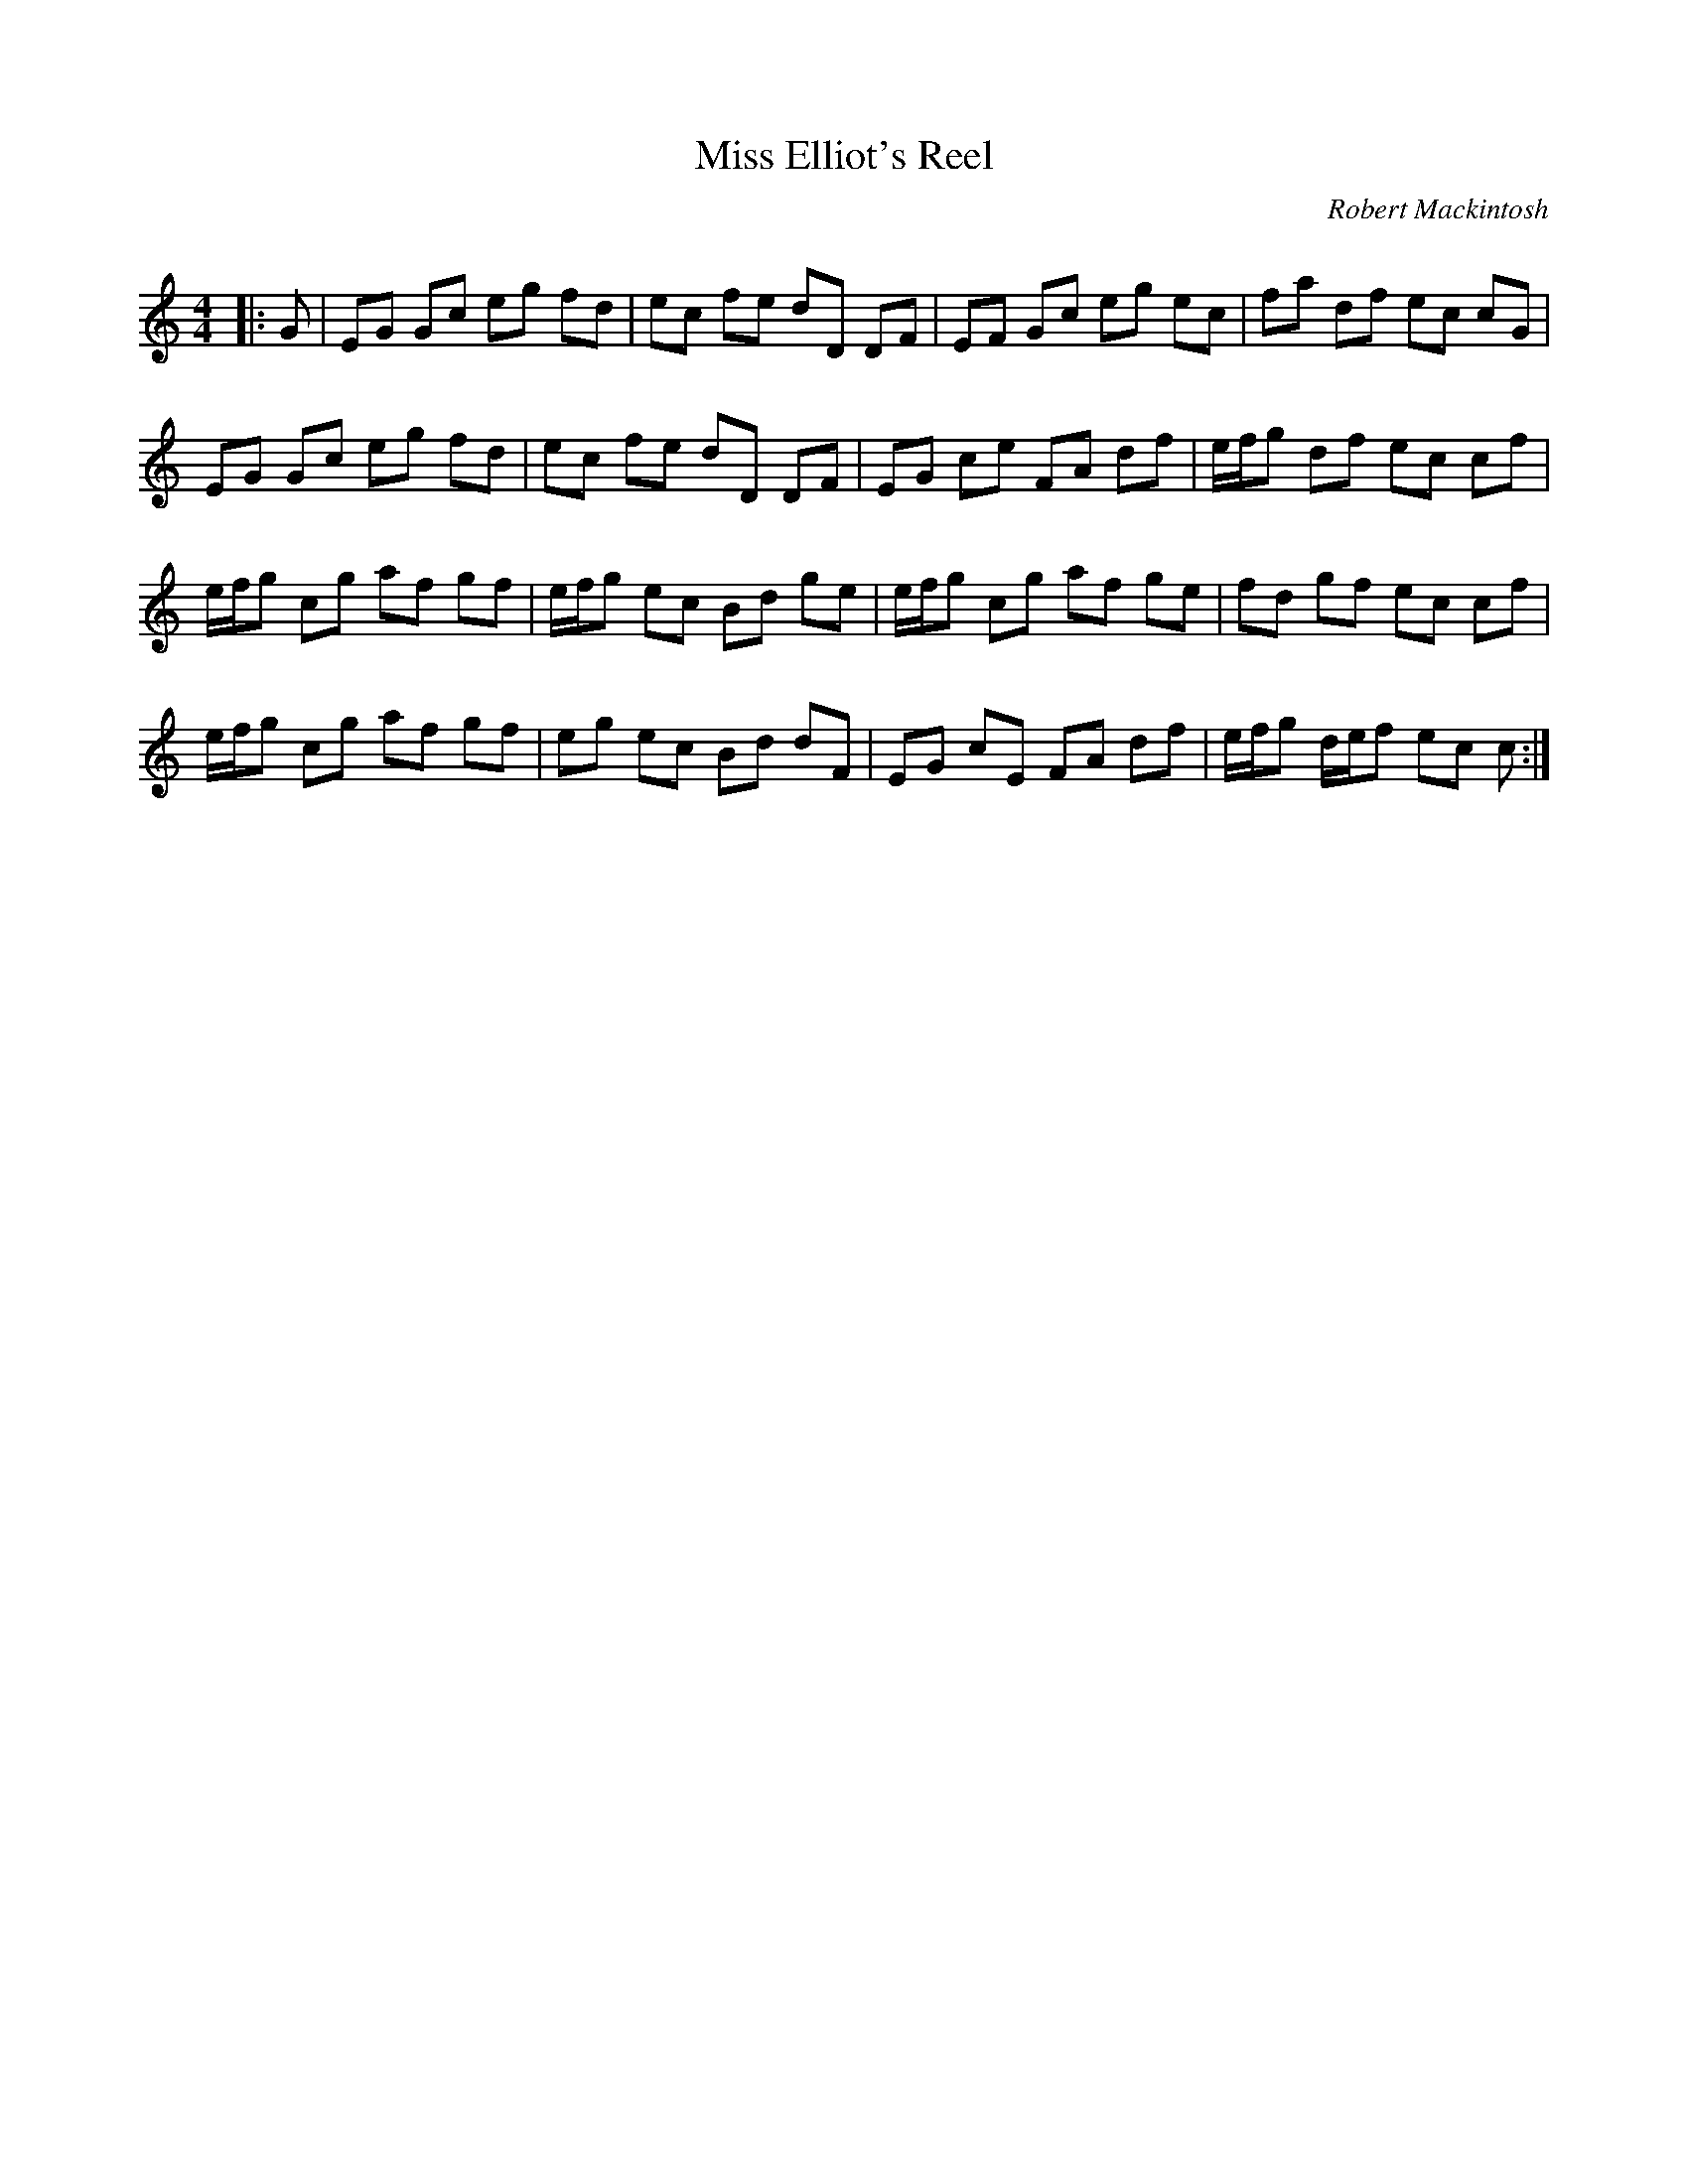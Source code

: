 X:1
T: Miss Elliot's Reel
C:Robert Mackintosh
R:Reel
Q: 232
K:C
M:4/4
L:1/8
|:G|EG Gc eg fd|ec fe dD DF|EF Gc eg ec|fa df ec cG|
EG Gc eg fd|ec fe dD DF|EG ce FA df|e1/2f1/2g df ec cf|
e1/2f1/2g cg af gf|e1/2f1/2g ec Bd ge|e1/2f1/2g cg af ge|fd gf ec cf|
e1/2f1/2g cg af gf|eg ec Bd dF|EG cE FA df|e1/2f1/2g d1/2e1/2f ec c:|
